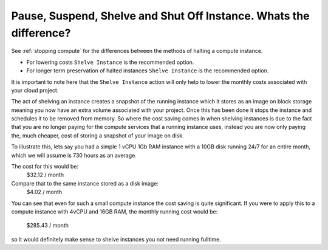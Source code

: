 ###################################################################
Pause, Suspend, Shelve and Shut Off Instance. Whats the difference?
###################################################################

See :ref:`stopping compute` for the differences between the methods of halting
a compute instance.

* For lowering costs ``Shelve Instance`` is the recommended option.
* For longer term preservation of halted instances ``Shelve Instance`` is the
  recommended option.

It is important to note here that the ``Shelve Instance`` action will only help to lower the
monthly costs associated with your cloud project.

The act of shelving an instance creates a snapshot of the running instance which it stores as an
image on block storage meaning you now have an extra volume associated with your project. Once this
has been done it stops the instance and schedules it to be removed from memory. So where the cost
saving comes in when shelving instances is due to the fact that you are no longer paying for the
compute services that a running instance uses, instead you are now only paying the, much cheaper,
cost of storing a snapshot of your image on disk.

To illustrate this, lets say you had a simple 1 vCPU 1Gb RAM instance with a 10GB disk running 24/7
for an entire month, which we will assume is 730 hours as an average.

The cost for this would be:
  $32.12 / month

Compare that to the same instance stored as a disk image:
  $4.02 / month

You can see that even for such a small compute instance the cost saving is quite significant. If
you were to apply this to a compute instance with 4vCPU and 16GB RAM, the monthly running cost
would be:
  $285.43 / month

so it would definitely make sense to shelve instances you not need running fulltime.
